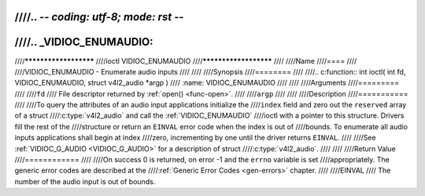 ////.. -*- coding: utf-8; mode: rst -*-
////
////.. _VIDIOC_ENUMAUDIO:
////
////**********************
////ioctl VIDIOC_ENUMAUDIO
////**********************
////
////Name
////====
////
////VIDIOC_ENUMAUDIO - Enumerate audio inputs
////
////
////Synopsis
////========
////
////.. c:function:: int ioctl( int fd, VIDIOC_ENUMAUDIO, struct v4l2_audio *argp )
////    :name: VIDIOC_ENUMAUDIO
////
////
////Arguments
////=========
////
////``fd``
////    File descriptor returned by :ref:`open() <func-open>`.
////
////``argp``
////
////
////Description
////===========
////
////To query the attributes of an audio input applications initialize the
////``index`` field and zero out the ``reserved`` array of a struct
////:c:type:`v4l2_audio` and call the :ref:`VIDIOC_ENUMAUDIO`
////ioctl with a pointer to this structure. Drivers fill the rest of the
////structure or return an ``EINVAL`` error code when the index is out of
////bounds. To enumerate all audio inputs applications shall begin at index
////zero, incrementing by one until the driver returns ``EINVAL``.
////
////See :ref:`VIDIOC_G_AUDIO <VIDIOC_G_AUDIO>` for a description of struct
////:c:type:`v4l2_audio`.
////
////
////Return Value
////============
////
////On success 0 is returned, on error -1 and the ``errno`` variable is set
////appropriately. The generic error codes are described at the
////:ref:`Generic Error Codes <gen-errors>` chapter.
////
////EINVAL
////    The number of the audio input is out of bounds.
